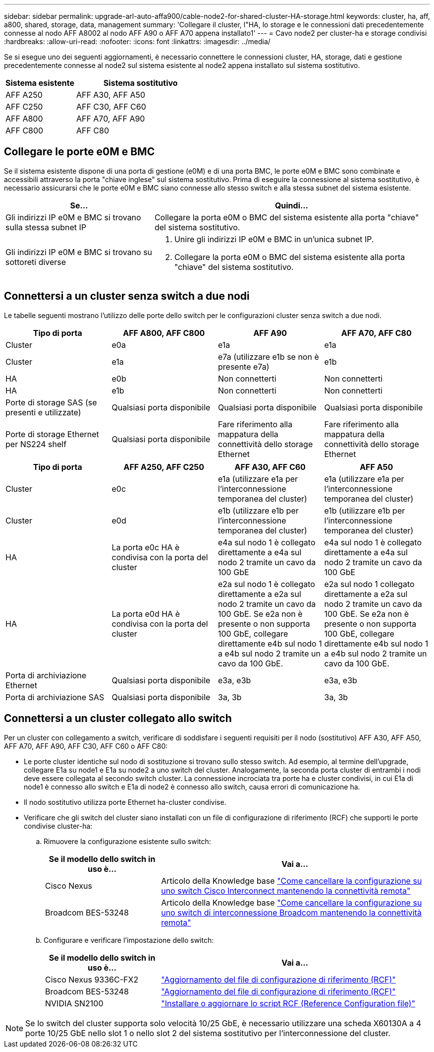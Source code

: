 ---
sidebar: sidebar 
permalink: upgrade-arl-auto-affa900/cable-node2-for-shared-cluster-HA-storage.html 
keywords: cluster, ha, aff, a800, shared, storage, data, management 
summary: 'Collegare il cluster, l"HA, lo storage e le connessioni dati precedentemente connesse al nodo AFF A8002 al nodo AFF A90 o AFF A70 appena installato1' 
---
= Cavo node2 per cluster-ha e storage condivisi
:hardbreaks:
:allow-uri-read: 
:nofooter: 
:icons: font
:linkattrs: 
:imagesdir: ../media/


[role="lead"]
Se si esegue uno dei seguenti aggiornamenti, è necessario connettere le connessioni cluster, HA, storage, dati e gestione precedentemente connesse al node2 sul sistema esistente al node2 appena installato sul sistema sostitutivo.

[cols="35,65"]
|===
| Sistema esistente | Sistema sostitutivo 


| AFF A250 | AFF A30, AFF A50 


| AFF C250 | AFF C30, AFF C60 


| AFF A800 | AFF A70, AFF A90 


| AFF C800 | AFF C80 
|===


== Collegare le porte e0M e BMC

Se il sistema esistente dispone di una porta di gestione (e0M) e di una porta BMC, le porte e0M e BMC sono combinate e accessibili attraverso la porta "chiave inglese" sul sistema sostitutivo. Prima di eseguire la connessione al sistema sostitutivo, è necessario assicurarsi che le porte e0M e BMC siano connesse allo stesso switch e alla stessa subnet del sistema esistente.

[cols="35,65"]
|===
| Se... | Quindi... 


| Gli indirizzi IP e0M e BMC si trovano sulla stessa subnet IP | Collegare la porta e0M o BMC del sistema esistente alla porta "chiave" del sistema sostitutivo. 


| Gli indirizzi IP e0M e BMC si trovano su sottoreti diverse  a| 
. Unire gli indirizzi IP e0M e BMC in un'unica subnet IP.
. Collegare la porta e0M o BMC del sistema esistente alla porta "chiave" del sistema sostitutivo.


|===


== Connettersi a un cluster senza switch a due nodi

Le tabelle seguenti mostrano l'utilizzo delle porte dello switch per le configurazioni cluster senza switch a due nodi.

|===
| Tipo di porta | AFF A800, AFF C800 | AFF A90 | AFF A70, AFF C80 


| Cluster | e0a | e1a | e1a 


| Cluster | e1a | e7a (utilizzare e1b se non è presente e7a) | e1b 


| HA | e0b | Non connetterti | Non connetterti 


| HA | e1b | Non connetterti | Non connetterti 


| Porte di storage SAS (se presenti e utilizzate) | Qualsiasi porta disponibile | Qualsiasi porta disponibile | Qualsiasi porta disponibile 


| Porte di storage Ethernet per NS224 shelf | Qualsiasi porta disponibile | Fare riferimento alla mappatura della connettività dello storage Ethernet | Fare riferimento alla mappatura della connettività dello storage Ethernet 
|===
|===
| Tipo di porta | AFF A250, AFF C250 | AFF A30, AFF C60 | AFF A50 


| Cluster | e0c | e1a (utilizzare e1a per l'interconnessione temporanea del cluster) | e1a (utilizzare e1a per l'interconnessione temporanea del cluster) 


| Cluster | e0d | e1b (utilizzare e1b per l'interconnessione temporanea del cluster) | e1b (utilizzare e1b per l'interconnessione temporanea del cluster) 


| HA | La porta e0c HA è condivisa con la porta del cluster | e4a sul nodo 1 è collegato direttamente a e4a sul nodo 2 tramite un cavo da 100 GbE | e4a sul nodo 1 è collegato direttamente a e4a sul nodo 2 tramite un cavo da 100 GbE 


| HA | La porta e0d HA è condivisa con la porta del cluster | e2a sul nodo 1 è collegato direttamente a e2a sul nodo 2 tramite un cavo da 100 GbE. Se e2a non è presente o non supporta 100 GbE, collegare direttamente e4b sul nodo 1 a e4b sul nodo 2 tramite un cavo da 100 GbE. | e2a sul nodo 1 collegato direttamente a e2a sul nodo 2 tramite un cavo da 100 GbE. Se e2a non è presente o non supporta 100 GbE, collegare direttamente e4b sul nodo 1 a e4b sul nodo 2 tramite un cavo da 100 GbE. 


| Porta di archiviazione Ethernet | Qualsiasi porta disponibile | e3a, e3b | e3a, e3b 


| Porta di archiviazione SAS | Qualsiasi porta disponibile | 3a, 3b | 3a, 3b 
|===


== Connettersi a un cluster collegato allo switch

Per un cluster con collegamento a switch, verificare di soddisfare i seguenti requisiti per il nodo (sostitutivo) AFF A30, AFF A50, AFF A70, AFF A90, AFF C30, AFF C60 o AFF C80:

* Le porte cluster identiche sul nodo di sostituzione si trovano sullo stesso switch. Ad esempio, al termine dell'upgrade, collegare E1a su node1 e E1a su node2 a uno switch del cluster. Analogamente, la seconda porta cluster di entrambi i nodi deve essere collegata al secondo switch cluster. La connessione incrociata tra porte ha e cluster condivisi, in cui E1a di node1 è connesso allo switch e E1a di node2 è connesso allo switch, causa errori di comunicazione ha.
* Il nodo sostitutivo utilizza porte Ethernet ha-cluster condivise.
* Verificare che gli switch del cluster siano installati con un file di configurazione di riferimento (RCF) che supporti le porte condivise cluster-ha:
+
.. Rimuovere la configurazione esistente sullo switch:
+
[cols="30,70"]
|===
| Se il modello dello switch in uso è... | Vai a... 


| Cisco Nexus | Articolo della Knowledge base link:https://kb.netapp.com/on-prem/Switches/Cisco-KBs/How_to_clear_configuration_on_a_Cisco_interconnect_switch_while_retaining_remote_connectivity["Come cancellare la configurazione su uno switch Cisco Interconnect mantenendo la connettività remota"^] 


| Broadcom BES-53248 | Articolo della Knowledge base link:https://kb.netapp.com/on-prem/Switches/Broadcom-KBs/How_to_clear_configuration_on_a_Broadcom_interconnect_switch_while_retaining_remote_connectivity["Come cancellare la configurazione su uno switch di interconnessione Broadcom mantenendo la connettività remota"^] 
|===
.. Configurare e verificare l'impostazione dello switch:
+
[cols="30,70"]
|===
| Se il modello dello switch in uso è... | Vai a... 


| Cisco Nexus 9336C-FX2 | link:https://docs.netapp.com/us-en/ontap-systems-switches/switch-cisco-9336c-fx2/upgrade-rcf-software-9336c-cluster.html["Aggiornamento del file di configurazione di riferimento (RCF)"^] 


| Broadcom BES-53248 | link:https://docs.netapp.com/us-en/ontap-systems-switches/switch-bes-53248/upgrade-rcf.html["Aggiornamento del file di configurazione di riferimento (RCF)"^] 


| NVIDIA SN2100 | link:https://docs.netapp.com/us-en/ontap-systems-switches/switch-nvidia-sn2100/install-rcf-sn2100-cluster.html["Installare o aggiornare lo script RCF (Reference Configuration file)"^] 
|===





NOTE: Se lo switch del cluster supporta solo velocità 10/25 GbE, è necessario utilizzare una scheda X60130A a 4 porte 10/25 GbE nello slot 1 o nello slot 2 del sistema sostitutivo per l'interconnessione del cluster.
